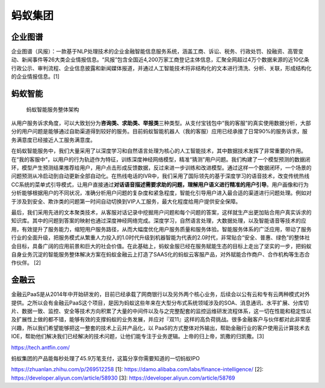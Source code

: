 
蚂蚁集团
========

企业图谱
--------

企业图谱（风报）：一款基于NLP处理技术的企业金融智能信息服务系统，涵盖工商、诉讼、税务、行政处罚、投融资、高管变动、新闻事件等26大类企业情报信息。“风报”包含全国近4,200万家工商登记主体信息，汇聚全网超过4万个数据来源的近10亿条行政公示、审判流程、企业信息披露和新闻媒体报道，并通过人工智能技术将非结构化的文本进行清洗、分析、关联，形成结构化的企业情报信息。[1]

蚂蚁智能
--------

.. figure:: ../img/ant_AI_service.png

   蚂蚁智能服务整体架构

从用户服务诉求角度，可以大致划分为\ **咨询类、求助类、举报类**\ 三种类型。从支付宝钱包中“我的客服”的真实使用数据分析，大部分的用户问题是能够通过自助渠道得到较好的服务。目前蚂蚁智能机器人（我的客服）应用已经承接了日常90%的服务诉求，服务满意度已经接近人工服务满意度。

在蚂蚁智能服务中，我们大量采用了以深度学习和自然语言处理为核心的人工智能技术，其中数据技术发挥了非常重要的作用。在“我的客服中”，以用户的行为轨迹作为特征，训练深度神经网络模型，精准“猜测”用户问题。我们构建了一个模型预测的数据闭环，模型产生预测结果推荐给用户，用户点击形成反馈数据，反过来进一步训练和改进模型。通过这样一个数据闭环，一个场景的问题预测从冷启动到自动更新全部自动化。在热线电话的IVR中，我们采用了国际领先的基于深度学习的语音技术，改变传统热线CC系统的菜单式引导模式，让用户直接通过\ **对话语音描述需要求助的问题，理解用户语义进行精准的用户引导**\ 。用户画像和行为分析能够根据用户的不同状况，准确分析用户问题的复杂度和紧急程度，智能化引导用户进入最合适的渠道进行问题处理。例如对于涉及到安全、欺诈类的问题第一时间自动切换到VIP人工服务，最大化程度给用户提供安全保障。

最后，我们采用先进的文本聚类技术，从客服对话记录中挖掘用户问题和每个问题的答案，这样就生产出更加贴合用户真实诉求的知识库。其中的问题到答案的映射也通过深度神经网络完成。深度学习，自然语言处理，大数据处理，以及智能语音等技术的应用，有效提升了服务能力，缩短用户服务路径，从而大幅度优化用户服务质量和服务体验。智能服务体系的广泛应用，带动了服务行业的全面升级，把服务模式从繁重人力投入的1.0时代升级到机器智能为代表的2.0时代，非常贴合“安全、普惠、绿色”的整体社会目标，具备广阔的应用前景和巨大的社会价值。在此基础上，蚂蚁金服已经在服务赋能生态的目标上走出了坚实的一步，把蚂蚁自身业务沉淀的智能服务整体解决方案在蚂蚁金融云上打造了SAAS化的蚂蚁云客服产品，对外赋能合作商户、合作机构等生态合作伙伴。
[2]

金融云
------

金融云PaaS是从2014年中开始研发的，目前已经承载了网商银行以及另外两个核心业务，后续会以公有云和专有云两种模式对外提供。之所以会有金融云PaaS这个项目，是因为蚂蚁这些年来在大型分布式系统领域涉及的SOA、消息通讯、水平扩展、分库切片、数据一致、监控、安全等技术方向积累了大量的中间件以及与之完整配套的监控运维研发流程体系，这一切在性能和稳定性以及扩展性上做的都不错，能够有效的支撑蚂蚁的业务发展，并应对『双11』这样的高负荷挑战。很多金融客户与伙伴都对此非常感兴趣，所以我们希望能够把这一整套的技术上云并产品化，以
PaaS的方式整体对外输出，帮助金融行业的客户使用云计算技术去IOE，帮助他们解决我们已经解决的技术问题，让他们能专注于业务逻辑。上帝的归上帝，凯撒的归凯撒。[3]

https://tech.antfin.com/

蚂蚁集团的产品能每秒处理了45.9万笔支付，这篇分享你需要知道的一切蚂蚁IPO

https://zhuanlan.zhihu.com/p/269512258 [1]:
https://damo.alibaba.com/labs/finance-intelligence/ [2]:
https://developer.aliyun.com/article/58930 [3]:
https://developer.aliyun.com/article/58769
